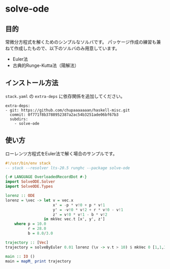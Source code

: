 * solve-ode

** 目的

常微分方程式を解くためのシンプルなソルバです。
パッケージ作成の練習も兼ねて作成したもので、以下のソルバのみ用意しています。

- Euler法
- 古典的Runge-Kutta法（陽解法）

** インストール方法

~stack.yaml~ の ~extra-deps~ に依存関係を追加してください。

#+begin_example
extra-deps:
- git: https://github.com/chupaaaaaaan/haskell-misc.git
  commit: 0f771f8b3788952387a2ac54b3251ade06bf67b3
  subdirs:
    - solve-ode
#+end_example

** 使い方

ローレンツ方程式をEuler法で解く場合のサンプルです。

#+begin_src haskell
#!/usr/bin/env stack
-- stack --resolver lts-20.5 runghc --package solve-ode

{-# LANGUAGE OverloadedRecordDot #-}
import SolveODE.Solver
import SolveODE.Types

lorenz :: ODE
lorenz = \vec -> let v = vec.x
                     x' = -p * v!0 + p * v!1
                     y' = -v!0 * v!2 + r * v!0 - v!1
                     z' = v!0 * v!1 - b * v!2
                 in mkVec vec.t [x', y', z']
    where p = 10.0
          r = 28.0
          b = 8.0/3.0

trajectory :: [Vec]
trajectory = solveByEuler 0.01 lorenz (\v -> v.t > 10) $ mkVec 0 [1,1,1]

main :: IO ()
main = mapM_ print trajectory
#+end_src
